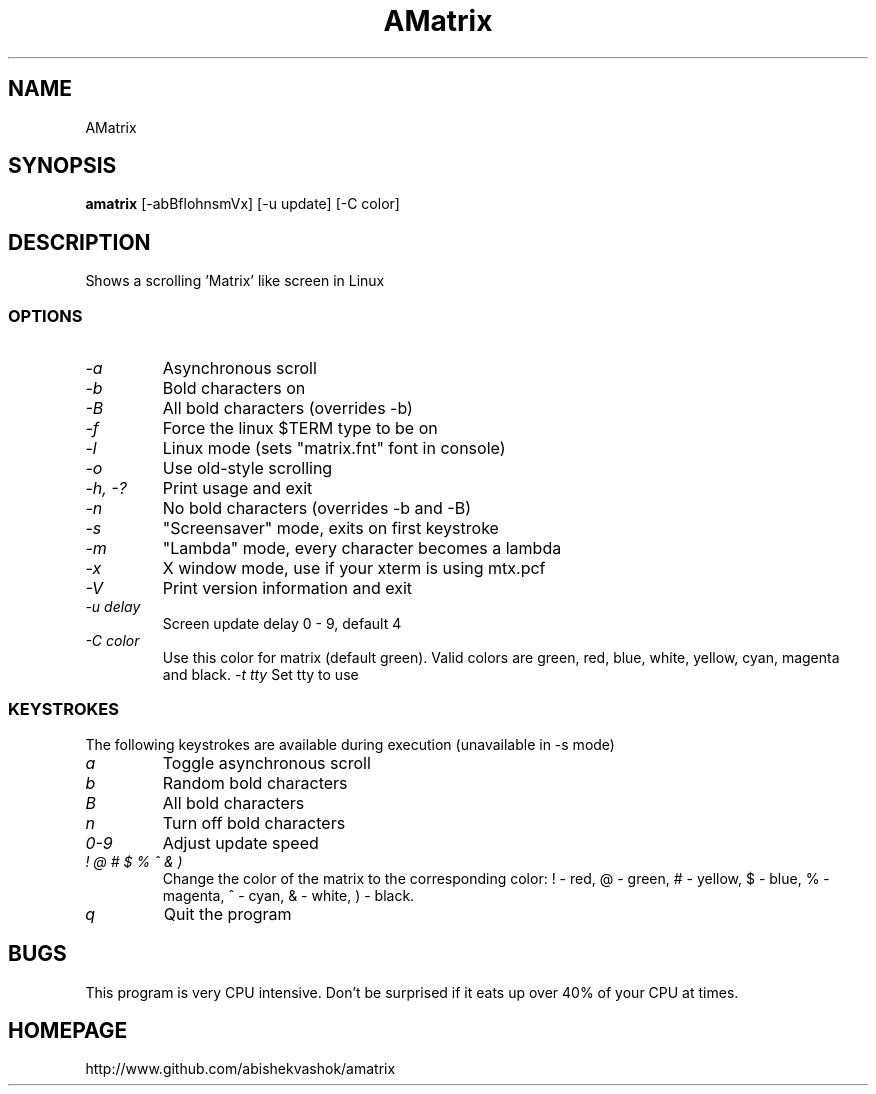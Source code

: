 .TH AMatrix 1 "Mon May 3 1999"
.SH NAME
AMatrix
.SH SYNOPSIS
.B amatrix
[\-abBflohnsmVx] [\-u update] [\-C color]
.SH DESCRIPTION
Shows a scrolling 'Matrix' like screen in Linux
.SS OPTIONS
.TP
.I "\-a"
Asynchronous scroll
.TP
.I "\-b"
Bold characters on
.TP
.I "\-B"
All bold characters (overrides \-b)
.TP
.I "\-f"
Force the linux $TERM type to be on
.TP
.I "\-l"
Linux mode (sets "matrix.fnt" font in console)
.TP
.I "\-o"
Use old-style scrolling
.TP
.I "\-h, \-?"
Print usage and exit
.TP
.I "\-n"
No bold characters (overrides \-b and \-B)
.TP
.I "\-s"
"Screensaver" mode, exits on first keystroke
.TP
.I "\-m"
"Lambda" mode, every character becomes a lambda
.TP
.I "\-x"
X window mode, use if your xterm is using mtx.pcf
.TP
.I "\-V"
Print version information and exit
.TP
.I "\-u delay"
Screen update delay 0 - 9, default 4
.TP
.I "\-C color"
Use this color for matrix (default green). 
Valid colors are green, red, blue, white, yellow, cyan, magenta and black.
.I "\-t tty"
Set tty to use
.SS KEYSTROKES
The following keystrokes are available during execution (unavailable in
\-s mode)
.TP
.I "a"
Toggle asynchronous scroll
.TP
.I "b"
Random bold characters
.TP
.I "B"
All bold characters
.TP
.I "n"
Turn off bold characters
.TP
.I "0\-9"
Adjust update speed
.TP
.I "! @ # $ % ^ & )"
Change the color of the matrix to the corresponding color:
! \- red, @ \- green, # \- yellow, $ \- blue, % \- magenta, ^ \- cyan,
& \- white, ) \- black.
.TP
.I "q"
Quit the program
.SH BUGS
This program is very CPU intensive.  Don't be surprised if it eats up over
40% of your CPU at times.
.SH HOMEPAGE
http://www.github.com/abishekvashok/amatrix

